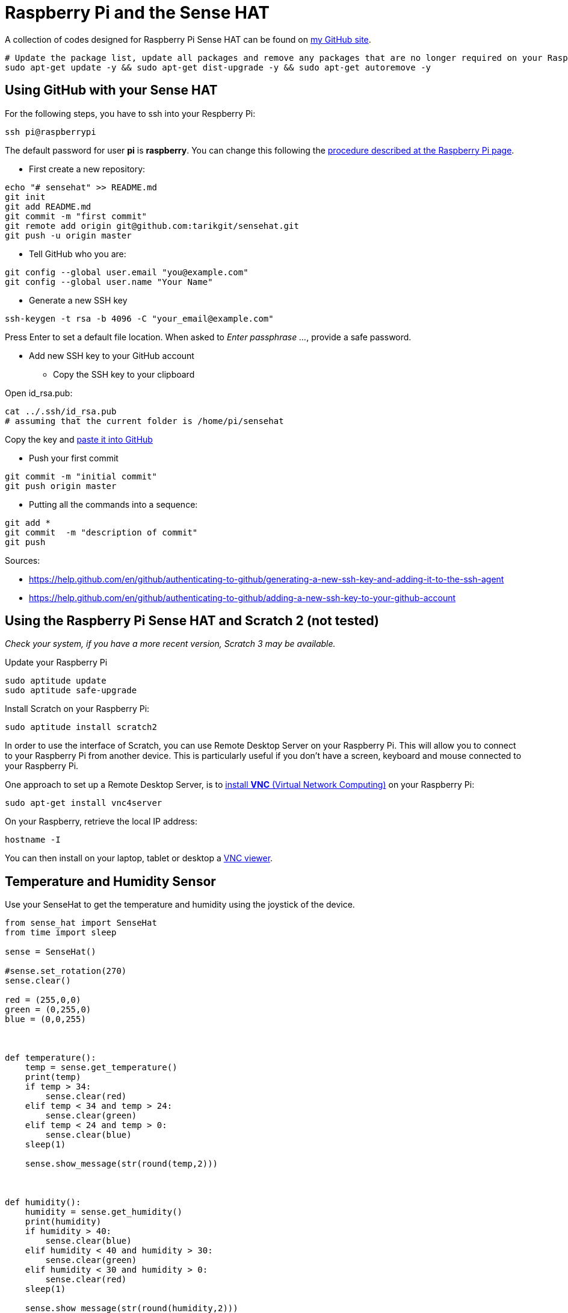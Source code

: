 = Raspberry Pi and the Sense HAT

A collection of codes designed for Raspberry Pi Sense HAT can be found on link:https://github.com/tarikgit/sensehat[my GitHub site].

[source,bash]
----
# Update the package list, update all packages and remove any packages that are no longer required on your Raspberry Pi
sudo apt-get update -y && sudo apt-get dist-upgrade -y && sudo apt-get autoremove -y
----

== Using GitHub with your Sense HAT

For the following steps, you have to ssh into your Respberry Pi:

[source,bash]
----
ssh pi@raspberrypi
----

The default password for user *pi* is *raspberry*. You can change this following the link:https://www.raspberrypi.org/documentation/linux/usage/users.md[procedure described at the Raspberry Pi page].

* First create a new repository:

[source,bash]
----
echo "# sensehat" >> README.md
git init
git add README.md
git commit -m "first commit"
git remote add origin git@github.com:tarikgit/sensehat.git
git push -u origin master
----

* Tell GitHub who you are:

[source,bash]
----
git config --global user.email "you@example.com"
git config --global user.name "Your Name"
----

* Generate a new SSH key

[source,bash]
----
ssh-keygen -t rsa -b 4096 -C "your_email@example.com"
----

Press Enter to set a default file location. When asked to _Enter passphrase ..._, provide a safe password.

* Add new SSH key to your GitHub account

** Copy the SSH key to your clipboard

Open id_rsa.pub:

[source,bash]
----
cat ../.ssh/id_rsa.pub
# assuming that the current folder is /home/pi/sensehat
----

Copy the key and link:https://help.github.com/en/github/authenticating-to-github/adding-a-new-ssh-key-to-your-github-account[paste it into GitHub]

* Push your first commit

[source,bash]
----
git commit -m "initial commit"
git push origin master
----

* Putting all the commands into a sequence:

[source,bash]
----
git add *
git commit  -m "description of commit"
git push
----


Sources:

* https://help.github.com/en/github/authenticating-to-github/generating-a-new-ssh-key-and-adding-it-to-the-ssh-agent
* https://help.github.com/en/github/authenticating-to-github/adding-a-new-ssh-key-to-your-github-account

== Using the Raspberry Pi Sense HAT and Scratch 2 (not tested)

_Check your system, if you have a more recent version, Scratch 3 may be available._

Update your Raspberry Pi

[source,bash]
----
sudo aptitude update
sudo aptitude safe-upgrade
----

Install Scratch on your Raspberry Pi:

[source,bash]
----
sudo aptitude install scratch2
----

In order to use the interface of Scratch, you can use Remote Desktop Server on your Raspberry Pi. This will allow you to connect to your Raspberry Pi from another device. This is particularly useful if you don't have a screen, keyboard and mouse connected to your Raspberry Pi.

One approach to set up a Remote Desktop Server, is to link:https://www.raspberrypi.org/documentation/remote-access/vnc/[install *VNC* (Virtual Network Computing)] on your Raspberry Pi:

[source,bash]
----
sudo apt-get install vnc4server
----


On your Raspberry, retrieve the local IP address:
[source,bash]
----
hostname -I
----

You can then install on your laptop, tablet or desktop a link:https://www.realvnc.com/en/connect/download/vnc/raspberrypi/[VNC viewer].

== Temperature and Humidity Sensor

Use your SenseHat to get the temperature and humidity using the joystick of the device.

[source,python]
----
from sense_hat import SenseHat
from time import sleep

sense = SenseHat()

#sense.set_rotation(270)
sense.clear()

red = (255,0,0)
green = (0,255,0)
blue = (0,0,255)



def temperature():
    temp = sense.get_temperature()
    print(temp)
    if temp > 34:
        sense.clear(red)
    elif temp < 34 and temp > 24:
        sense.clear(green)
    elif temp < 24 and temp > 0:
        sense.clear(blue)
    sleep(1)

    sense.show_message(str(round(temp,2)))



def humidity():
    humidity = sense.get_humidity()
    print(humidity)
    if humidity > 40:
        sense.clear(blue)
    elif humidity < 40 and humidity > 30:
        sense.clear(green)
    elif humidity < 30 and humidity > 0:
        sense.clear(red)
    sleep(1)

    sense.show_message(str(round(humidity,2)))


try:
    while True:
        for event in sense.stick.get_events():
            if event.action == "pressed":
                if event.direction =="up":
                    temperature()
                elif event.direction == "down":
                    humidity()
                sleep(0.5)


except KeyboardInterrupt:
    sense.show_message("Bye!")

----


Sources:

* https://www.electromaker.io/tutorial/blog/sensehat-part-1-temperature-and-humidity
